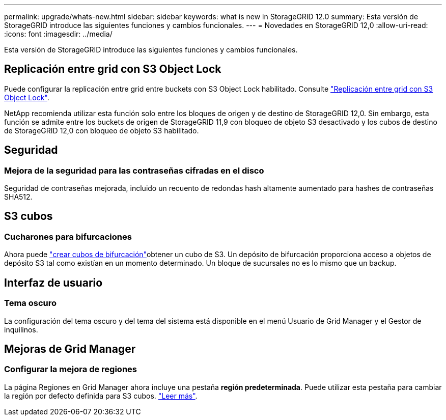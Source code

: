 ---
permalink: upgrade/whats-new.html 
sidebar: sidebar 
keywords: what is new in StorageGRID 12.0 
summary: Esta versión de StorageGRID introduce las siguientes funciones y cambios funcionales. 
---
= Novedades en StorageGRID 12,0
:allow-uri-read: 
:icons: font
:imagesdir: ../media/


[role="lead"]
Esta versión de StorageGRID introduce las siguientes funciones y cambios funcionales.



== Replicación entre grid con S3 Object Lock

Puede configurar la replicación entre grid entre buckets con S3 Object Lock habilitado. Consulte link:../admin/grid-federation-what-is-cross-grid-replication.html#cgr-with-ol["Replicación entre grid con S3 Object Lock"].

NetApp recomienda utilizar esta función solo entre los bloques de origen y de destino de StorageGRID 12,0. Sin embargo, esta función se admite entre los buckets de origen de StorageGRID 11,9 con bloqueo de objeto S3 desactivado y los cubos de destino de StorageGRID 12,0 con bloqueo de objeto S3 habilitado.



== Seguridad



=== Mejora de la seguridad para las contraseñas cifradas en el disco

Seguridad de contraseñas mejorada, incluido un recuento de redondas hash altamente aumentado para hashes de contraseñas SHA512.



== S3 cubos



=== Cucharones para bifurcaciones

Ahora puede link:../tenant/manage-branch-bucket-html["crear cubos de bifurcación"]obtener un cubo de S3. Un depósito de bifurcación proporciona acceso a objetos de depósito S3 tal como existían en un momento determinado. Un bloque de sucursales no es lo mismo que un backup.



== Interfaz de usuario



=== Tema oscuro

La configuración del tema oscuro y del tema del sistema está disponible en el menú Usuario de Grid Manager y el Gestor de inquilinos.



== Mejoras de Grid Manager



=== Configurar la mejora de regiones

La página Regiones en Grid Manager ahora incluye una pestaña *región predeterminada*. Puede utilizar esta pestaña para cambiar la región por defecto definida para S3 cubos. link:../ilm/configuring-regions-optional-and-s3-only.html["Leer más"].
